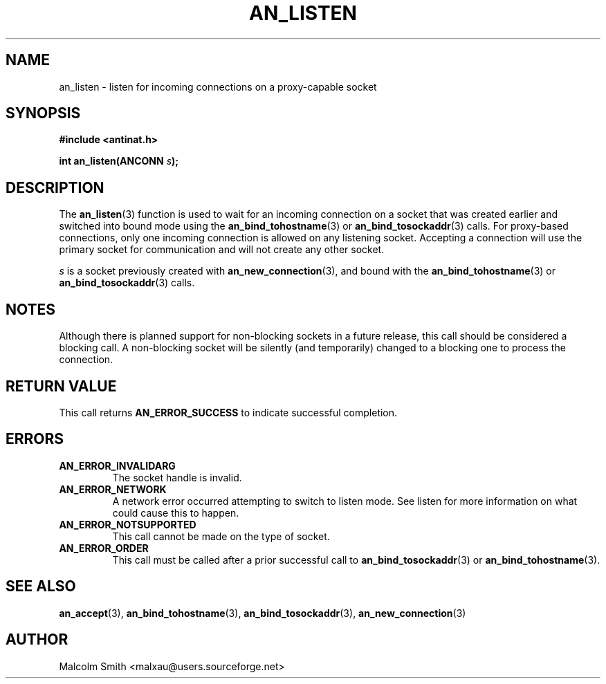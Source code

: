 .TH AN_LISTEN 3 2005-01-03 "Antinat" "Antinat Programmer's Manual"
.SH NAME
.PP
an_listen - listen for incoming connections on a proxy-capable socket
.SH SYNOPSIS
.PP
.B #include <antinat.h>
.sp
.BI "int an_listen(ANCONN " s ");"
.SH DESCRIPTION
.PP
The
.BR an_listen (3)
function is used to wait for an incoming connection on a socket that was
created earlier and switched into bound mode using the
.BR an_bind_tohostname (3)
or
.BR an_bind_tosockaddr (3)
calls.  For proxy-based connections, only one incoming connection is allowed on
any listening socket.  Accepting a connection will use the primary socket for
communication and will not create any other socket.
.PP
.I s
is a socket previously created with
.BR an_new_connection (3),
and bound with the
.BR an_bind_tohostname (3)
or
.BR an_bind_tosockaddr (3)
calls.
.SH NOTES
.PP
Although there is planned support for non-blocking sockets in a future release,
this call should be considered a blocking call.  A non-blocking socket will be
silently (and temporarily) changed to a blocking one to process the
connection.
.SH RETURN VALUE
.PP
This call returns
.B AN_ERROR_SUCCESS
to indicate successful completion.
.SH ERRORS
.TP
.B AN_ERROR_INVALIDARG
The socket handle is invalid.
.TP
.B AN_ERROR_NETWORK
A network error occurred attempting to switch to listen mode.  See listen
for more information on what could cause this to happen.
.TP
.B AN_ERROR_NOTSUPPORTED
This call cannot be made on the type of socket.
.TP
.B AN_ERROR_ORDER
This call must be called after a prior successful call to
.BR an_bind_tosockaddr (3)
or
.BR an_bind_tohostname (3).
.SH "SEE ALSO"
.PP
.BR an_accept (3),
.BR an_bind_tohostname (3),
.BR an_bind_tosockaddr (3),
.BR an_new_connection (3)
.SH AUTHOR
.PP
Malcolm Smith <malxau@users.sourceforge.net>
